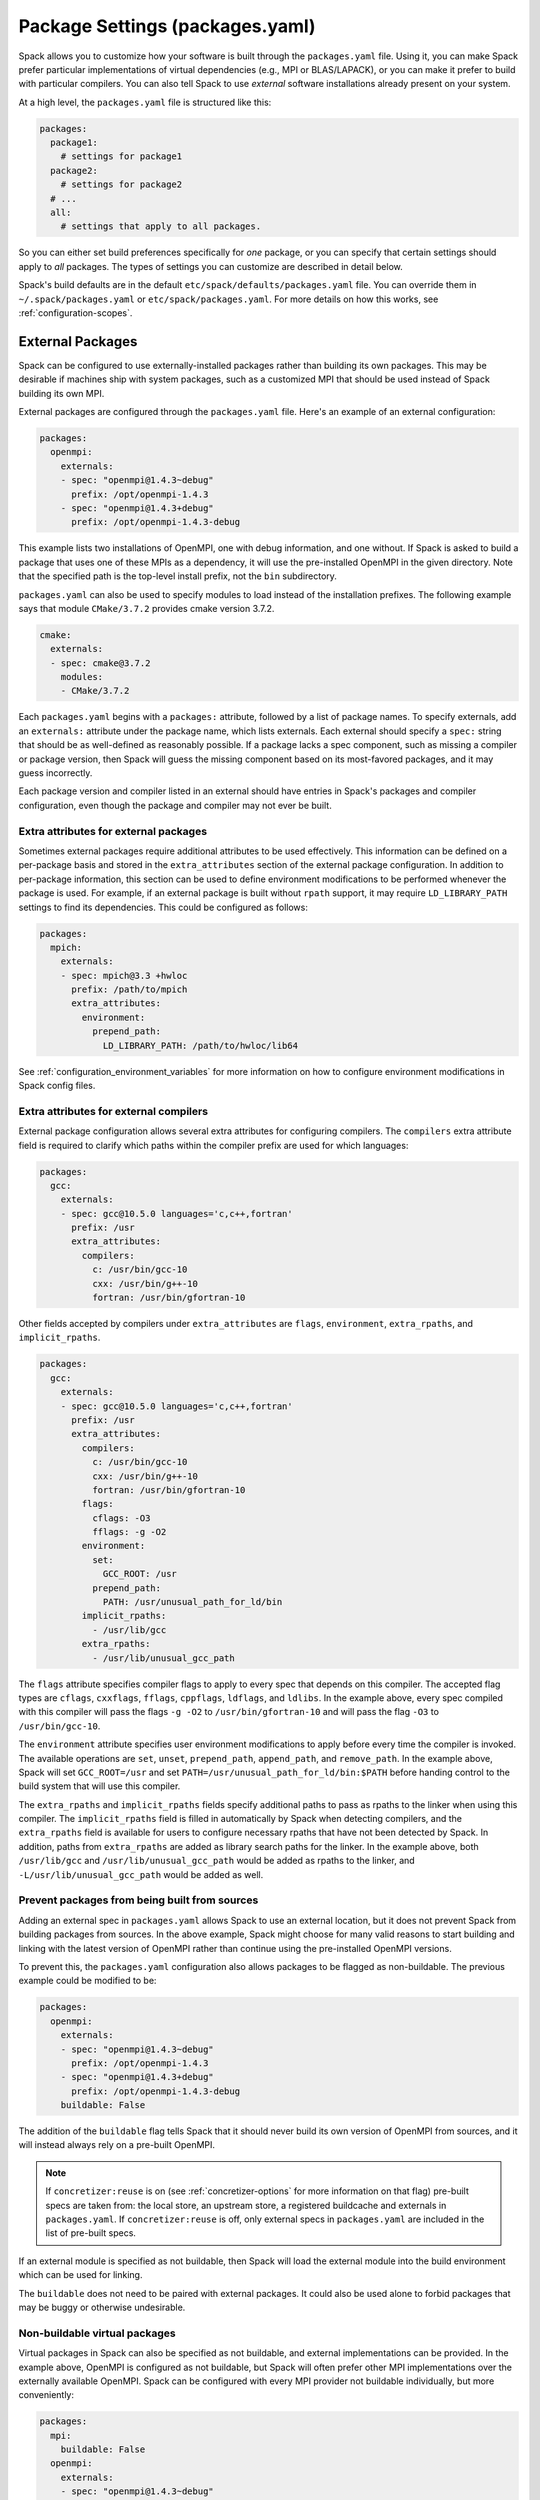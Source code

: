 .. Copyright Spack Project Developers. See COPYRIGHT file for details.

   SPDX-License-Identifier: (Apache-2.0 OR MIT)

.. meta::
   :description lang=en:
      A guide to customizing package settings in Spack using the packages.yaml file, including configuring compilers, specifying external packages, package requirements, and permissions.

.. _packages-config:

Package Settings (packages.yaml)
================================

Spack allows you to customize how your software is built through the ``packages.yaml`` file.
Using it, you can make Spack prefer particular implementations of virtual dependencies (e.g., MPI or BLAS/LAPACK), or you can make it prefer to build with particular compilers.
You can also tell Spack to use *external* software installations already present on your system.

At a high level, the ``packages.yaml`` file is structured like this:

.. code-block:: yaml

   packages:
     package1:
       # settings for package1
     package2:
       # settings for package2
     # ...
     all:
       # settings that apply to all packages.

So you can either set build preferences specifically for *one* package, or you can specify that certain settings should apply to *all* packages.
The types of settings you can customize are described in detail below.

Spack's build defaults are in the default ``etc/spack/defaults/packages.yaml`` file.
You can override them in ``~/.spack/packages.yaml`` or ``etc/spack/packages.yaml``.
For more details on how this works, see :ref:`configuration-scopes`.

.. _sec-external-packages:

External Packages
-----------------

Spack can be configured to use externally-installed packages rather than building its own packages.
This may be desirable if machines ship with system packages, such as a customized MPI that should be used instead of Spack building its own MPI.

External packages are configured through the ``packages.yaml`` file.
Here's an example of an external configuration:

.. code-block:: yaml

   packages:
     openmpi:
       externals:
       - spec: "openmpi@1.4.3~debug"
         prefix: /opt/openmpi-1.4.3
       - spec: "openmpi@1.4.3+debug"
         prefix: /opt/openmpi-1.4.3-debug

This example lists two installations of OpenMPI, one with debug information, and one without.
If Spack is asked to build a package that uses one of these MPIs as a dependency, it will use the pre-installed OpenMPI in the given directory.
Note that the specified path is the top-level install prefix, not the ``bin`` subdirectory.

``packages.yaml`` can also be used to specify modules to load instead of the installation prefixes.
The following example says that module ``CMake/3.7.2`` provides cmake version 3.7.2.

.. code-block:: yaml

   cmake:
     externals:
     - spec: cmake@3.7.2
       modules:
       - CMake/3.7.2

Each ``packages.yaml`` begins with a ``packages:`` attribute, followed by a list of package names.
To specify externals, add an ``externals:`` attribute under the package name, which lists externals.
Each external should specify a ``spec:`` string that should be as well-defined as reasonably possible.
If a package lacks a spec component, such as missing a compiler or package version, then Spack will guess the missing component based on its most-favored packages, and it may guess incorrectly.

Each package version and compiler listed in an external should have entries in Spack's packages and compiler configuration, even though the package and compiler may not ever be built.

Extra attributes for external packages
^^^^^^^^^^^^^^^^^^^^^^^^^^^^^^^^^^^^^^

Sometimes external packages require additional attributes to be used effectively.
This information can be defined on a per-package basis and stored in the ``extra_attributes`` section of the external package configuration.
In addition to per-package information, this section can be used to define environment modifications to be performed whenever the package is used.
For example, if an external package is built without ``rpath`` support, it may require ``LD_LIBRARY_PATH`` settings to find its dependencies.
This could be configured as follows:

.. code-block:: yaml

   packages:
     mpich:
       externals:
       - spec: mpich@3.3 +hwloc
         prefix: /path/to/mpich
         extra_attributes:
           environment:
             prepend_path:
               LD_LIBRARY_PATH: /path/to/hwloc/lib64

See :ref:`configuration_environment_variables` for more information on how to configure environment modifications in Spack config files.

Extra attributes for external compilers
^^^^^^^^^^^^^^^^^^^^^^^^^^^^^^^^^^^^^^^

External package configuration allows several extra attributes for configuring compilers.
The ``compilers`` extra attribute field is required to clarify which paths within the compiler prefix are used for which languages:

.. code-block:: yaml

   packages:
     gcc:
       externals:
       - spec: gcc@10.5.0 languages='c,c++,fortran'
         prefix: /usr
         extra_attributes:
           compilers:
             c: /usr/bin/gcc-10
             cxx: /usr/bin/g++-10
             fortran: /usr/bin/gfortran-10

Other fields accepted by compilers under ``extra_attributes`` are ``flags``, ``environment``, ``extra_rpaths``, and ``implicit_rpaths``.

.. code-block:: yaml

   packages:
     gcc:
       externals:
       - spec: gcc@10.5.0 languages='c,c++,fortran'
         prefix: /usr
         extra_attributes:
           compilers:
             c: /usr/bin/gcc-10
             cxx: /usr/bin/g++-10
             fortran: /usr/bin/gfortran-10
           flags:
             cflags: -O3
             fflags: -g -O2
           environment:
             set:
               GCC_ROOT: /usr
             prepend_path:
               PATH: /usr/unusual_path_for_ld/bin
           implicit_rpaths:
             - /usr/lib/gcc
           extra_rpaths:
             - /usr/lib/unusual_gcc_path

The ``flags`` attribute specifies compiler flags to apply to every spec that depends on this compiler.
The accepted flag types are ``cflags``, ``cxxflags``, ``fflags``, ``cppflags``, ``ldflags``, and ``ldlibs``.
In the example above, every spec compiled with this compiler will pass the flags ``-g -O2`` to ``/usr/bin/gfortran-10`` and will pass the flag ``-O3`` to ``/usr/bin/gcc-10``.

The ``environment`` attribute specifies user environment modifications to apply before every time the compiler is invoked.
The available operations are ``set``, ``unset``, ``prepend_path``, ``append_path``, and ``remove_path``.
In the example above, Spack will set ``GCC_ROOT=/usr`` and set ``PATH=/usr/unusual_path_for_ld/bin:$PATH`` before handing control to the build system that will use this compiler.

The ``extra_rpaths`` and ``implicit_rpaths`` fields specify additional paths to pass as rpaths to the linker when using this compiler.
The ``implicit_rpaths`` field is filled in automatically by Spack when detecting compilers, and the ``extra_rpaths`` field is available for users to configure necessary rpaths that have not been detected by Spack.
In addition, paths from ``extra_rpaths`` are added as library search paths for the linker.
In the example above, both ``/usr/lib/gcc`` and ``/usr/lib/unusual_gcc_path`` would be added as rpaths to the linker, and ``-L/usr/lib/unusual_gcc_path`` would be added as well.


Prevent packages from being built from sources
^^^^^^^^^^^^^^^^^^^^^^^^^^^^^^^^^^^^^^^^^^^^^^

Adding an external spec in ``packages.yaml`` allows Spack to use an external location, but it does not prevent Spack from building packages from sources.
In the above example, Spack might choose for many valid reasons to start building and linking with the latest version of OpenMPI rather than continue using the pre-installed OpenMPI versions.

To prevent this, the ``packages.yaml`` configuration also allows packages to be flagged as non-buildable.
The previous example could be modified to be:

.. code-block:: yaml

   packages:
     openmpi:
       externals:
       - spec: "openmpi@1.4.3~debug"
         prefix: /opt/openmpi-1.4.3
       - spec: "openmpi@1.4.3+debug"
         prefix: /opt/openmpi-1.4.3-debug
       buildable: False

The addition of the ``buildable`` flag tells Spack that it should never build its own version of OpenMPI from sources, and it will instead always rely on a pre-built OpenMPI.

.. note::

   If ``concretizer:reuse`` is on (see :ref:`concretizer-options` for more information on that flag) pre-built specs are taken from: the local store, an upstream store, a registered buildcache and externals in ``packages.yaml``.
   If ``concretizer:reuse`` is off, only external specs in ``packages.yaml`` are included in the list of pre-built specs.

If an external module is specified as not buildable, then Spack will load the external module into the build environment which can be used for linking.

The ``buildable`` does not need to be paired with external packages.
It could also be used alone to forbid packages that may be buggy or otherwise undesirable.

Non-buildable virtual packages
^^^^^^^^^^^^^^^^^^^^^^^^^^^^^^

Virtual packages in Spack can also be specified as not buildable, and external implementations can be provided.
In the example above, OpenMPI is configured as not buildable, but Spack will often prefer other MPI implementations over the externally available OpenMPI.
Spack can be configured with every MPI provider not buildable individually, but more conveniently:

.. code-block:: yaml

   packages:
     mpi:
       buildable: False
     openmpi:
       externals:
       - spec: "openmpi@1.4.3~debug"
         prefix: /opt/openmpi-1.4.3
       - spec: "openmpi@1.4.3+debug"
         prefix: /opt/openmpi-1.4.3-debug

Spack can then use any of the listed external implementations of MPI to satisfy a dependency, and will choose depending on the compiler and architecture.

In cases where the concretizer is configured to reuse specs, and other ``mpi`` providers (available via stores or buildcaches) are not desirable, Spack can be configured to require specs matching only the available externals:

.. code-block:: yaml

   packages:
     mpi:
       buildable: False
       require:
       - one_of: [
           "openmpi@1.4.3~debug",
           "openmpi@1.4.3+debug",
         ]
     openmpi:
       externals:
       - spec: "openmpi@1.4.3~debug"
         prefix: /opt/openmpi-1.4.3
       - spec: "openmpi@1.4.3+debug"
         prefix: /opt/openmpi-1.4.3-debug

This configuration prevents any spec using MPI and originating from stores or buildcaches to be reused, unless it matches the requirements under ``packages:mpi:require``.
For more information on requirements see :ref:`package-requirements`.

.. _cmd-spack-external-find:

Automatically Find External Packages
^^^^^^^^^^^^^^^^^^^^^^^^^^^^^^^^^^^^

You can run the :ref:`spack external find <spack-external-find>` command to search for system-provided packages and add them to ``packages.yaml``.
After running this command your ``packages.yaml`` may include new entries:

.. code-block:: yaml

   packages:
     cmake:
       externals:
       - spec: cmake@3.17.2
         prefix: /usr

Generally this is useful for detecting a small set of commonly-used packages; for now this is generally limited to finding build-only dependencies.
Specific limitations include:

* Packages are not discoverable by default: For a package to be discoverable with ``spack external find``, it needs to add special logic.
  See :ref:`here <make-package-findable>` for more details.
* The logic does not search through module files, it can only detect packages with executables defined in ``PATH``; you can help Spack locate externals which use module files by loading any associated modules for packages that you want Spack to know about before running ``spack external find``.
* Spack does not overwrite existing entries in the package configuration: If there is an external defined for a spec at any configuration scope, then Spack will not add a new external entry (``spack config blame packages`` can help locate all external entries).

.. _package-requirements:

Package Requirements
--------------------

Spack can be configured to always use certain compilers, package versions, and variants during concretization through package requirements.

Package requirements are useful when you find yourself repeatedly specifying the same constraints on the command line, and wish that Spack respects these constraints whether you mention them explicitly or not.
Another use case is specifying constraints that should apply to all root specs in an environment, without having to repeat the constraint everywhere.

Apart from that, requirements config is more flexible than constraints on the command line, because it can specify constraints on packages *when they occur* as a dependency.
In contrast, on the command line it is not possible to specify constraints on dependencies while also keeping those dependencies optional.

.. seealso::

   FAQ: :ref:`Why does Spack pick particular versions and variants? <faq-concretizer-precedence>`


Requirements syntax
^^^^^^^^^^^^^^^^^^^

The package requirements configuration is specified in ``packages.yaml``, keyed by package name and expressed using the Spec syntax.
In the simplest case you can specify attributes that you always want the package to have by providing a single spec string to ``require``:

.. code-block:: yaml

   packages:
     libfabric:
       require: "@1.13.2"

In the above example, ``libfabric`` will always build with version 1.13.2.
If you need to compose multiple configuration scopes ``require`` accepts a list of strings:

.. code-block:: yaml

   packages:
     libfabric:
       require:
       - "@1.13.2"
       - "%gcc"

In this case ``libfabric`` will always build with version 1.13.2 **and** using GCC as a compiler.

For more complex use cases, require accepts also a list of objects.
These objects must have either a ``any_of`` or a ``one_of`` field, containing a list of spec strings, and they can optionally have a ``when`` and a ``message`` attribute:

.. code-block:: yaml

   packages:
     openmpi:
       require:
       - any_of: ["@4.1.5", "%c,cxx,fortran=gcc"]
         message: "in this example only 4.1.5 can build with other compilers"

``any_of`` is a list of specs.
One of those specs must be satisfied and it is also allowed for the concretized spec to match more than one.
In the above example, that means you could build ``openmpi@4.1.5%gcc``, ``openmpi@4.1.5%clang`` or ``openmpi@3.9%gcc``, but not ``openmpi@3.9%clang``.

If a custom message is provided, and the requirement is not satisfiable, Spack will print the custom error message:

.. code-block:: spec

   $ spack spec openmpi@3.9%clang
   ==> Error: in this example only 4.1.5 can build with other compilers

We could express a similar requirement using the ``when`` attribute:

.. code-block:: yaml

   packages:
     openmpi:
       require:
       - any_of: ["%c,cxx,fortran=gcc"]
         when: "@:4.1.4"
         message: "in this example only 4.1.5 can build with other compilers"

In the example above, if the version turns out to be 4.1.4 or less, we require the compiler to be GCC.
For readability, Spack also allows a ``spec`` key accepting a string when there is only a single constraint:

.. code-block:: yaml

   packages:
     openmpi:
       require:
       - spec: "%c,cxx,fortran=gcc"
         when: "@:4.1.4"
         message: "in this example only 4.1.5 can build with other compilers"

This code snippet and the one before it are semantically equivalent.

Finally, instead of ``any_of`` you can use ``one_of`` which also takes a list of specs.
The final concretized spec must match one and only one of them:

.. code-block:: yaml

   packages:
     mpich:
       require:
       - one_of: ["+cuda", "+rocm"]

In the example above, that means you could build ``mpich+cuda`` or ``mpich+rocm`` but not ``mpich+cuda+rocm``.

.. note::

   For ``any_of`` and ``one_of``, the order of specs indicates a preference: items that appear earlier in the list are preferred (note that these preferences can be ignored in favor of others).

.. note::

   When using a conditional requirement, Spack is allowed to actively avoid the triggering condition (the ``when=...`` spec) if that leads to a concrete spec with better scores in the optimization criteria.
   To check the current optimization criteria and their priorities you can run ``spack solve zlib``.

Setting default requirements
^^^^^^^^^^^^^^^^^^^^^^^^^^^^

You can also set default requirements for all packages under ``all`` like this:

.. code-block:: yaml

   packages:
     all:
       require: '%[when=%c]c=clang %[when=%cxx]cxx=clang'

which means every spec will be required to use ``clang`` as the compiler for C and C++ code.

.. warning::

   The simpler config ``require: %clang`` will fail to build any package that does not include compiled code, because those packages cannot depend on ``clang`` (alias for ``llvm+clang``).
   In most contexts, default requirements must use either conditional dependencies or a :ref:`toolchain <toolchains>` that combines conditional dependencies.

Requirements on variants for all packages are possible too, but note that they are only enforced for those packages that define these variants, otherwise they are disregarded.
For example:

.. code-block:: yaml

   packages:
     all:
       require:
       - "+shared"
       - "+cuda"

will just enforce ``+shared`` on ``zlib``, which has a boolean ``shared`` variant but no ``cuda`` variant.

Constraints in a single spec literal are always considered as a whole, so in a case like:

.. code-block:: yaml

   packages:
     all:
       require: "+shared +cuda"

the default requirement will be enforced only if a package has both a ``cuda`` and a ``shared`` variant, and will never be partially enforced.

Finally, ``all`` represents a *default set of requirements* - if there are specific package requirements, then the default requirements under ``all`` are disregarded.
For example, with a configuration like this:

.. code-block:: yaml

   packages:
     all:
       require:
       - 'build_type=Debug'
       - '%[when=%c]c=clang %[when=%cxx]cxx=clang'
     cmake:
       require:
       - 'build_type=Debug'
       - '%c,cxx=gcc'

Spack requires ``cmake`` to use ``gcc`` and all other nodes (including ``cmake`` dependencies) to use ``clang``.
If enforcing ``build_type=Debug`` is needed also on ``cmake``, it must be repeated in the specific ``cmake`` requirements.


Setting requirements on virtual specs
^^^^^^^^^^^^^^^^^^^^^^^^^^^^^^^^^^^^^

A requirement on a virtual spec applies whenever that virtual is present in the DAG.
This can be useful for fixing which virtual provider you want to use:

.. code-block:: yaml

   packages:
     mpi:
       require: 'mvapich2 %c,cxx,fortran=gcc'

With the configuration above the only allowed ``mpi`` provider is ``mvapich2`` built with ``gcc``/``g++``/``gfortran``.

Requirements on the virtual spec and on the specific provider are both applied, if present.
For instance with a configuration like:

.. code-block:: yaml

   packages:
     mpi:
       require: 'mvapich2 %c,cxx,fortran=gcc'
     mvapich2:
       require: '~cuda'

you will use ``mvapich2~cuda %c,cxx,fortran=gcc`` as an ``mpi`` provider.

.. _package-strong-preferences:

Conflicts and strong preferences
^^^^^^^^^^^^^^^^^^^^^^^^^^^^^^^^

If the semantic of requirements is too strong, you can also express "strong preferences" and "conflicts" from configuration files:

.. code-block:: yaml

   packages:
     all:
       prefer:
       - '%c,cxx=clang'
       conflict:
       - '+shared'

The ``prefer`` and ``conflict`` sections can be used whenever a ``require`` section is allowed.
The argument is always a list of constraints, and each constraint can be either a simple string, or a more complex object:

.. code-block:: yaml

   packages:
     all:
       conflict:
       - spec: '%c,cxx=clang'
         when: 'target=x86_64_v3'
         message: 'reason why clang cannot be used'

The ``spec`` attribute is mandatory, while both ``when`` and ``message`` are optional.

.. note::

   Requirements allow for expressing both "strong preferences" and "conflicts".
   The syntax for doing so, though, may not be immediately clear.
   For instance, if we want to prevent any package from using ``%clang``, we can set:

   .. code-block:: yaml

      packages:
        all:
          require:
          - one_of: ['%clang', '@:']

   Since only one of the requirements must hold, and ``@:`` is always true, the rule above is equivalent to a conflict.
   For "strong preferences" the same construction works, with the ``any_of`` policy instead of the ``one_of`` policy.

.. _package-preferences:

Package Preferences
-------------------

In some cases package requirements can be too strong, and package preferences are the better option.
Package preferences do not impose constraints on packages for particular versions or variants values, they rather only set defaults.
The concretizer is free to change them if it must, due to other constraints, and also prefers reusing installed packages over building new ones that are a better match for preferences.

.. seealso::

   FAQ: :ref:`Why does Spack pick particular versions and variants? <faq-concretizer-precedence>`


The ``target`` and ``providers`` preferences can only be set globally under the ``all`` section of ``packages.yaml``:

.. code-block:: yaml

   packages:
     all:
       target: [x86_64_v3]
       providers:
         mpi: [mvapich2, mpich, openmpi]

These preferences override Spack's default and effectively reorder priorities when looking for the best compiler, target or virtual package provider.
Each preference takes an ordered list of spec constraints, with earlier entries in the list being preferred over later entries.

In the example above all packages prefer to target the ``x86_64_v3`` microarchitecture and to use ``mvapich2`` if they depend on ``mpi``.

The ``variants`` and ``version`` preferences can be set under package specific sections of the ``packages.yaml`` file:

.. code-block:: yaml

   packages:
     opencv:
       variants: +debug
     gperftools:
       version: [2.2, 2.4, 2.3]

In this case, the preference for ``opencv`` is to build with debug options, while ``gperftools`` prefers version 2.2 over 2.4.

Any preference can be overwritten on the command line if explicitly requested.

Preferences cannot overcome explicit constraints, as they only set a preferred ordering among homogeneous attribute values.
Going back to the example, if ``gperftools@2.3:`` was requested, then Spack will install version 2.4 since the most preferred version 2.2 is prohibited by the version constraint.

.. _package_permissions:

Package Permissions
-------------------

Spack can be configured to assign permissions to the files installed by a package.

In the ``packages.yaml`` file under ``permissions``, the attributes ``read``, ``write``, and ``group`` control the package permissions.
These attributes can be set per-package, or for all packages under ``all``.
If permissions are set under ``all`` and for a specific package, the package-specific settings take precedence.

The ``read`` and ``write`` attributes take one of ``user``, ``group``, and ``world``.

.. code-block:: yaml

  packages:
    all:
      permissions:
        write: group
        group: spack
    my_app:
      permissions:
        read: group
        group: my_team

The permissions settings describe the broadest level of access to installations of the specified packages.
The execute permissions of the file are set to the same level as read permissions for those files that are executable.
The default setting for ``read`` is ``world``, and for ``write`` is ``user``.
In the example above, installations of ``my_app`` will be installed with user and group permissions but no world permissions, and owned by the group ``my_team``.
All other packages will be installed with user and group write privileges, and world read privileges.
Those packages will be owned by the group ``spack``.

The ``group`` attribute assigns a Unix-style group to a package.
All files installed by the package will be owned by the assigned group, and the sticky group bit will be set on the install prefix and all directories inside the install prefix.
This will ensure that even manually placed files within the install prefix are owned by the assigned group.
If no group is assigned, Spack will allow the OS default behavior to go as expected.

.. _assigning-package-attributes:

Assigning Package Attributes
----------------------------

You can assign class-level attributes in the configuration:

.. code-block:: yaml

  packages:
    mpileaks:
      package_attributes:
        # Override existing attributes
        url: http://www.somewhereelse.com/mpileaks-1.0.tar.gz
        # ... or add new ones
        x: 1

Attributes set this way will be accessible to any method executed in the package.py file (e.g. the ``install()`` method).
Values for these attributes may be any value parseable by yaml.

These can only be applied to specific packages, not "all" or virtual packages.
